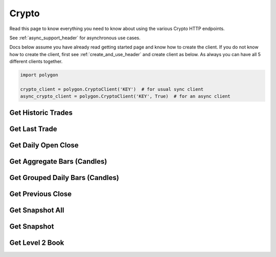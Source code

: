 
.. _crypto_header:

Crypto
======

Read this page to know everything you need to know about using the various Crypto HTTP endpoints.

See :ref:`async_support_header` for asynchronous use cases.

Docs below assume you have already read getting started page and know how to create the client.
If you do not know how to create the client, first see :ref:`create_and_use_header` and create client as below. As always you can have all 5 different clients together.

.. code-block:: python

  import polygon

  crypto_client = polygon.CryptoClient('KEY')  # for usual sync client
  async_crypto_client = polygon.CryptoClient('KEY', True)  # for an async client

Get Historic Trades
-------------------

.. automethod:: polygon.crypto.crypto_api.CryptoClient.get_historic_trades
   :noindex:

Get Last Trade
-------------------

.. automethod:: polygon.crypto.crypto_api.CryptoClient.get_last_trade
   :noindex:

Get Daily Open Close
-------------------

.. automethod:: polygon.crypto.crypto_api.CryptoClient.get_daily_open_close
   :noindex:

Get Aggregate Bars (Candles)
----------------------------

.. automethod:: polygon.crypto.crypto_api.CryptoClient.get_aggregate_bars
   :noindex:

Get Grouped Daily Bars (Candles)
--------------------------------

.. automethod:: polygon.crypto.crypto_api.CryptoClient.get_grouped_daily_bars
   :noindex:

Get Previous Close
-------------------

.. automethod:: polygon.crypto.crypto_api.CryptoClient.get_previous_close
   :noindex:

Get Snapshot All
----------------

.. automethod:: polygon.crypto.crypto_api.CryptoClient.get_snapshot_all
   :noindex:

Get Snapshot
------------

.. automethod:: polygon.crypto.crypto_api.CryptoClient.get_snapshot
   :noindex:

Get Level 2 Book
----------------

.. automethod:: polygon.crypto.crypto_api.CryptoClient.get_level2_book
   :noindex:

